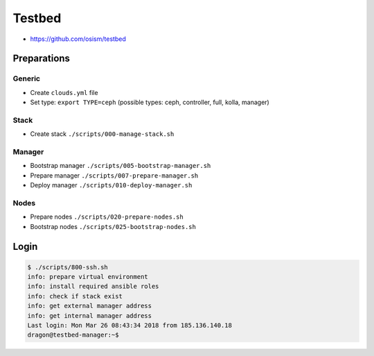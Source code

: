 =======
Testbed
=======

* https://github.com/osism/testbed

Preparations
============

Generic
-------

* Create ``clouds.yml`` file
* Set type: ``export TYPE=ceph`` (possible types: ceph, controller, full, kolla, manager)

Stack
-----

* Create stack
  ``./scripts/000-manage-stack.sh``

Manager
-------

* Bootstrap manager
  ``./scripts/005-bootstrap-manager.sh``
* Prepare manager
  ``./scripts/007-prepare-manager.sh``
* Deploy manager
  ``./scripts/010-deploy-manager.sh``

Nodes
-----

* Prepare nodes
  ``./scripts/020-prepare-nodes.sh``
* Bootstrap nodes
  ``./scripts/025-bootstrap-nodes.sh``

Login
=====

.. code-block:: console

   $ ./scripts/800-ssh.sh 
   info: prepare virtual environment
   info: install required ansible roles
   info: check if stack exist
   info: get external manager address
   info: get internal manager address
   Last login: Mon Mar 26 08:43:34 2018 from 185.136.140.18
   dragon@testbed-manager:~$
